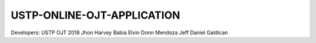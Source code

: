 ####
USTP-ONLINE-OJT-APPLICATION
####

Developers:
USTP OJT 2018
Jhon Harvey Babia
Elvin Donn Mendoza
Jeff Daniel Galdican
